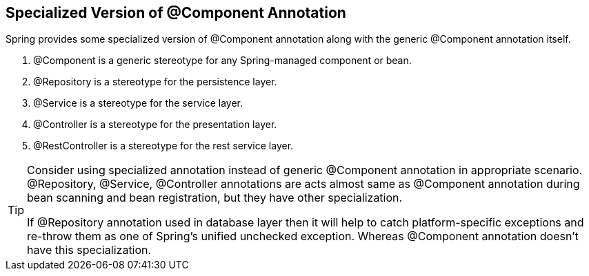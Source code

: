 == Specialized Version of @Component Annotation

Spring provides some specialized version of @Component annotation along with the generic @Component annotation itself.

. @Component is a generic stereotype for any Spring-managed component or bean.
. @Repository is a stereotype for the persistence layer.
. @Service is a stereotype for the service layer.
. @Controller is a stereotype for the presentation layer.
. @RestController is a stereotype for the rest service layer.

[TIP]
====
Consider using specialized annotation instead of generic @Component annotation in appropriate scenario.
@Repository, @Service, @Controller annotations are acts almost same as @Component annotation during bean scanning and bean registration, but they have other specialization.

If @Repository annotation used in database layer then it will help to catch platform-specific exceptions and re-throw them as one of Spring’s unified unchecked exception.
Whereas @Component annotation doesn't have this specialization.
====
